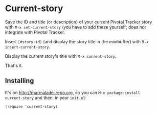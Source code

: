 * Current-story

Save the ID and title (or description) of your current Pivotal Tracker story
with =M-x set-current-story= (you have to add these yourself; does not integrate
with Pivotal Tracker.

Insert =[#story-id]= (and display the story title in the minibuffer) with
=M-x insert-current-story=.

Display the current story's title with =M-x current-story=.

That's it.

** Installing

It's on [[http://marmalade-repo.org]], so you can =M-x package-install current-story=
and then, in your =init.el=:

#+BEGIN_SRC elisp
  (require 'current-story)
#+END_SRC


